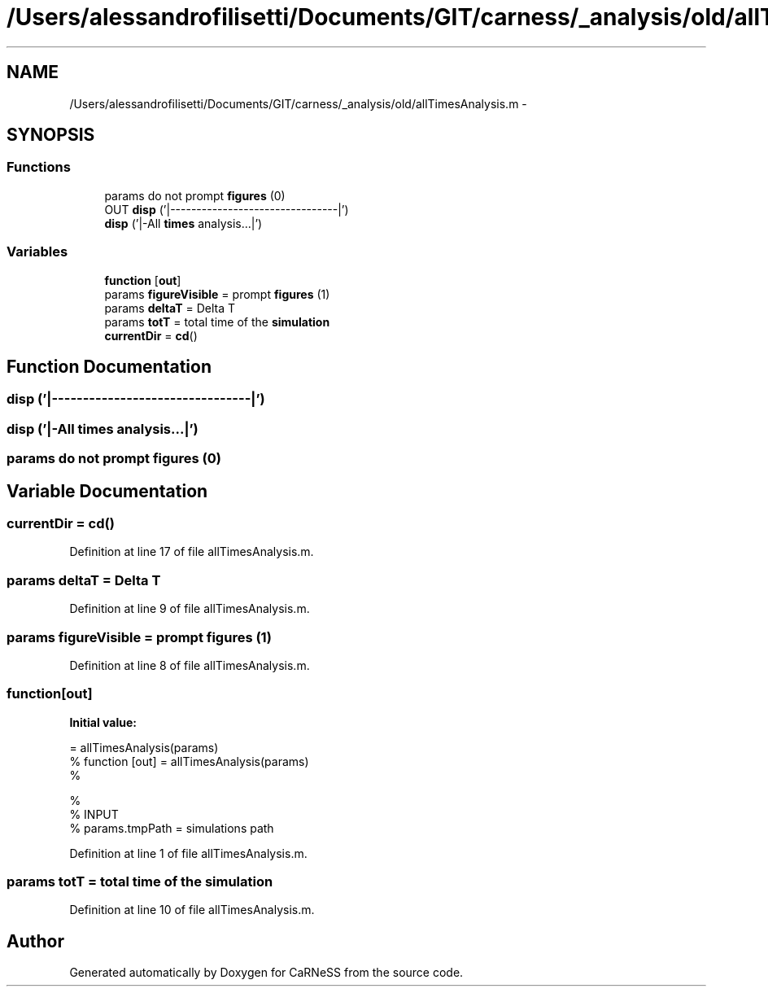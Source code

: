 .TH "/Users/alessandrofilisetti/Documents/GIT/carness/_analysis/old/allTimesAnalysis.m" 3 "Tue Dec 10 2013" "Version 4.8 (20131210.63)" "CaRNeSS" \" -*- nroff -*-
.ad l
.nh
.SH NAME
/Users/alessandrofilisetti/Documents/GIT/carness/_analysis/old/allTimesAnalysis.m \- 
.SH SYNOPSIS
.br
.PP
.SS "Functions"

.in +1c
.ti -1c
.RI "params do not prompt \fBfigures\fP (0)"
.br
.ti -1c
.RI "OUT \fBdisp\fP ('|--------------------------------|')"
.br
.ti -1c
.RI "\fBdisp\fP ('|-All \fBtimes\fP analysis\&.\&.\&.|')"
.br
.in -1c
.SS "Variables"

.in +1c
.ti -1c
.RI "\fBfunction\fP [\fBout\fP]"
.br
.ti -1c
.RI "params \fBfigureVisible\fP = prompt \fBfigures\fP (1)"
.br
.ti -1c
.RI "params \fBdeltaT\fP = Delta T"
.br
.ti -1c
.RI "params \fBtotT\fP = total time of the \fBsimulation\fP"
.br
.ti -1c
.RI "\fBcurrentDir\fP = \fBcd\fP()"
.br
.in -1c
.SH "Function Documentation"
.PP 
.SS "disp ('|--------------------------------|')"

.SS "disp ('|-All \fBtimes\fP analysis\&.\&.\&.|')"

.SS "params do not prompt figures (0)"

.SH "Variable Documentation"
.PP 
.SS "currentDir = \fBcd\fP()"

.PP
Definition at line 17 of file allTimesAnalysis\&.m\&.
.SS "params deltaT = Delta T"

.PP
Definition at line 9 of file allTimesAnalysis\&.m\&.
.SS "params figureVisible = prompt \fBfigures\fP (1)"

.PP
Definition at line 8 of file allTimesAnalysis\&.m\&.
.SS "function[\fBout\fP]"
\fBInitial value:\fP
.PP
.nf
= allTimesAnalysis(params)
% function [out] = allTimesAnalysis(params)
%

%
% INPUT
%    params\&.tmpPath = simulations path
.fi
.PP
Definition at line 1 of file allTimesAnalysis\&.m\&.
.SS "params totT = total time of the \fBsimulation\fP"

.PP
Definition at line 10 of file allTimesAnalysis\&.m\&.
.SH "Author"
.PP 
Generated automatically by Doxygen for CaRNeSS from the source code\&.
